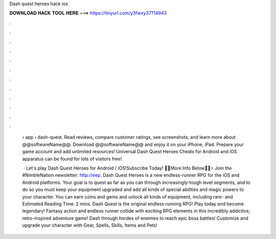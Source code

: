 Dash quest heroes hack ios



𝐃𝐎𝐖𝐍𝐋𝐎𝐀𝐃 𝐇𝐀𝐂𝐊 𝐓𝐎𝐎𝐋 𝐇𝐄𝐑𝐄 ===> https://tinyurl.com/y3fwxy37?14943



.



.



.



.



.



.



.



.



.



.



.



.

 › app › dash-quest. Read reviews, compare customer ratings, see screenshots, and learn more about @@softwareName@@. Download @@softwareName@@ and enjoy it on your iPhone, iPad. Prepare your game account and add unlimited resources! Universal Dash Quest Heroes Cheats for Android and iOS apparatus can be found for lots of visitors free!
 
  · Let's play Dash Quest Heroes for Android / iOS!Subscribe Today! 🔽🔽More Info Below🔽🔽⚡ Join the #NimbleNation newsletter: http://eep. Dash Quest Heroes is a new endless-runner RPG for the iOS and Android platforms. Your goal is to quest as far as you can through increasingly-tough level segments, and to do so you must keep your equipment upgraded and add all kinds of special abilities and magic powers to your character. You can earn coins and gems and unlock all kinds of equipment, including rare- and Estimated Reading Time: 2 mins. Dash Quest is the original endless running RPG! Play today and become legendary! Fantasy action and endless runner collide with exciting RPG elements in this incredibly addictive, retro-inspired adventure game! Dash through hordes of enemies to reach epic boss battles! Customize and upgrade your character with Gear, Spells, Skills, Items and Pets!
